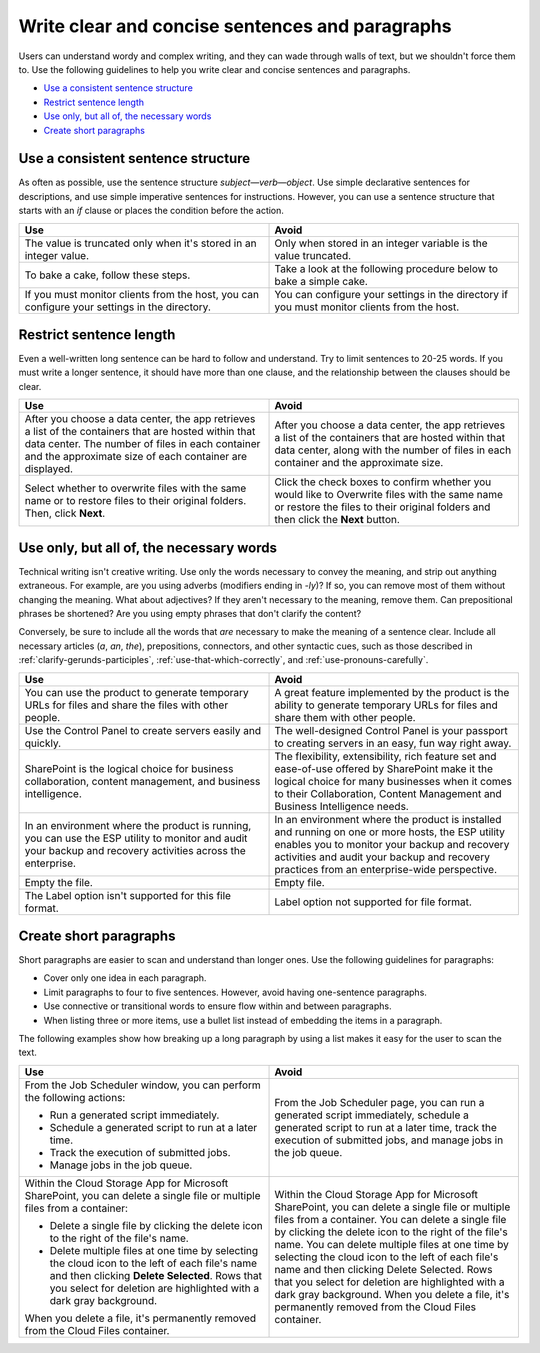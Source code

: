 .. _write-clear-concise-sentences-paragraphs:

================================================
Write clear and concise sentences and paragraphs
================================================

Users can understand wordy and complex writing, and they can wade through walls
of text, but we shouldn't force them to. Use the following guidelines to help
you write clear and concise sentences and paragraphs.

-  `Use a consistent sentence
   structure <#use-a-consistent-sentence-structure>`__
-  `Restrict sentence length <#restrict-sentence-length>`__
-  `Use only, but all of, the necessary words <#use-only-but-all-of-the-necessary-words>`__
-  `Create short paragraphs <#create-short-paragraphs>`__

Use a consistent sentence structure
~~~~~~~~~~~~~~~~~~~~~~~~~~~~~~~~~~~

As often as possible, use the sentence structure *subject*—*verb*—*object*.
Use simple declarative sentences for descriptions, and use simple imperative
sentences for instructions. However, you can use a sentence structure that
starts with an *if* clause or places the condition before the action.

.. list-table::
   :widths: 50 50
   :header-rows: 1

   * - Use
     - Avoid
   * - The value is truncated only when it's stored in an integer value.
     - Only when stored in an integer variable is the value truncated.
   * - To bake a cake, follow these steps.
     - Take a look at the following procedure below to bake a simple cake.
   * - If you must monitor clients from the host, you can configure your
       settings in the directory.
     - You can configure your settings in the directory if you must monitor
       clients from the host.

Restrict sentence length
~~~~~~~~~~~~~~~~~~~~~~~~

Even a well-written long sentence can be hard to follow and understand. Try to
limit sentences to 20-25 words. If you must write a longer sentence, it should
have more than one clause, and the relationship between the clauses should be
clear.

.. list-table::
   :widths: 50 50
   :header-rows: 1

   * - Use
     - Avoid
   * - After you choose a data center, the app retrieves a list of the
       containers that are hosted within that data center. The number of files
       in each container and the approximate size of each container are
       displayed.
     - After you choose a data center, the app retrieves a list of the
       containers that are hosted within that data center, along with the
       number of files in each container and the approximate size.
   * - Select whether to overwrite files with the same name or to restore files
       to their original folders. Then, click **Next**.
     - Click the check boxes to confirm whether you would like to Overwrite
       files with the same name or restore the files to their original folders
       and then click the **Next** button.

Use only, but all of, the necessary words
~~~~~~~~~~~~~~~~~~~~~~~~~~~~~~~~~~~~~~~~~

Technical writing isn't creative writing. Use only the words necessary to
convey the meaning, and strip out anything extraneous. For example, are you
using adverbs (modifiers ending in *-ly*)? If so, you can remove most of them
without changing the meaning. What about adjectives? If they aren't
necessary to the meaning, remove them. Can prepositional phrases be shortened?
Are you using empty phrases that don't clarify the content?

Conversely, be sure to include all the words that *are* necessary to make the
meaning of a sentence clear. Include all necessary articles (*a*, *an*, *the*),
prepositions, connectors, and other syntactic cues, such as those described in
:ref:`clarify-gerunds-participles`, :ref:`use-that-which-correctly`, and
:ref:`use-pronouns-carefully`.

.. list-table::
   :widths: 50 50
   :header-rows: 1

   * - Use
     - Avoid
   * - You can use the product to generate temporary URLs for files and share
       the files with other people.
     - A great feature implemented by the product is the ability to generate
       temporary URLs for files and share them with other people.
   * - Use the Control Panel to create servers easily and quickly.
     - The well-designed Control Panel is your passport to creating servers in
       an easy, fun way right away.
   * - SharePoint is the logical choice for business collaboration, content
       management, and business intelligence.
     - The flexibility, extensibility, rich feature set and ease-of-use offered
       by SharePoint make it the logical choice for many businesses when it
       comes to their Collaboration, Content Management and Business
       Intelligence needs.
   * - In an environment where the product is running, you can use the ESP
       utility to monitor and audit your backup and recovery activities across
       the enterprise.
     - In an environment where the product is installed and running on one or
       more hosts, the ESP utility enables you to monitor your backup and
       recovery activities and audit your backup and recovery practices from an
       enterprise-wide perspective.
   * - Empty the file.
     - Empty file.
   * - The Label option isn't supported for this file format.
     - Label option not supported for file format.

Create short paragraphs
~~~~~~~~~~~~~~~~~~~~~~~

Short paragraphs are easier to scan and understand than longer ones. Use the
following guidelines for paragraphs:

- Cover only one idea in each paragraph.
- Limit paragraphs to four to five sentences. However, avoid having
  one-sentence paragraphs.
- Use connective or transitional words to ensure flow within and between
  paragraphs.
- When listing three or more items, use a bullet list instead of embedding the
  items in a paragraph.

The following examples show how breaking up a long paragraph by using a
list makes it easy for the user to scan the text.

.. list-table::
   :widths: 50 50
   :header-rows: 1

   * - Use
     - Avoid
   * - From the Job Scheduler window, you can perform the following actions:


       - Run a generated script immediately.

       - Schedule a generated script to run at a later time.

       - Track the execution of submitted jobs.

       - Manage jobs in the job queue.
     - From the Job Scheduler page, you can run a generated script immediately,
       schedule a generated script to run at a later time, track the execution
       of submitted jobs, and manage jobs in the job queue.
   * - Within the Cloud Storage App for Microsoft SharePoint, you can delete a
       single file or multiple files from a container:


       - Delete a single file by clicking the delete icon to the right of the
         file's name.

       - Delete multiple files at one time by selecting the cloud icon to the
         left of each file's name and then clicking **Delete Selected**. Rows
         that you select for deletion are highlighted with a dark gray
         background.


       When you delete a file, it's permanently removed from the
       Cloud Files container.
     - Within the Cloud Storage App for Microsoft SharePoint, you can delete a
       single file or multiple files from a container. You can delete a single
       file by clicking the delete icon to the right of the file's name. You
       can delete multiple files at one time by selecting the cloud icon to the
       left of each file's name and then clicking Delete Selected. Rows that
       you select for deletion are highlighted with a dark gray background.
       When you delete a file, it's permanently removed from the Cloud Files
       container.
